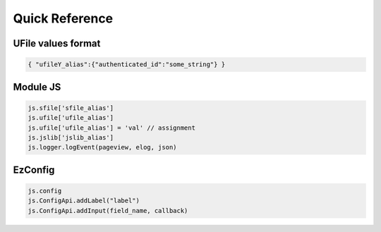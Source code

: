 
Quick Reference
===============

.. _`uvalue-format`:

UFile values format
^^^^^^^^^^^^^^^^^^^

.. code-block:: json
    
    { "ufileY_alias":{"authenticated_id":"some_string"} }

Module JS
^^^^^^^^^^^^^^^^^^

.. code-block:: javascript

    js.sfile['sfile_alias']
    js.ufile['ufile_alias']
    js.ufile['ufile_alias'] = 'val' // assignment
    js.jslib['jslib_alias']
    js.logger.logEvent(pageview, elog, json)


EzConfig
^^^^^^^^

.. code-block:: json

    js.config
    js.ConfigApi.addLabel("label")
    js.ConfigApi.addInput(field_name, callback)


